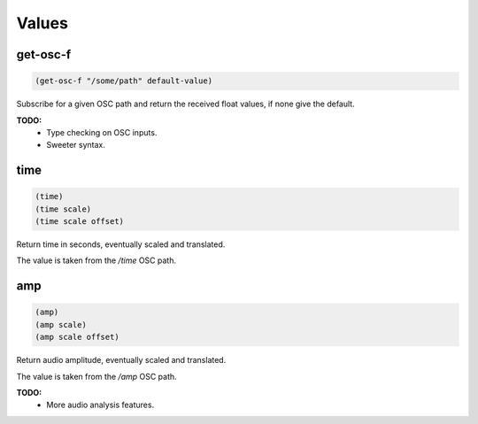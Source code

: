 ======
Values
======


get-osc-f
---------

.. code-block:: clj

    (get-osc-f "/some/path" default-value)

Subscribe for a given OSC path and return the received float values, if none
give the default.

**TODO:**
 - Type checking on OSC inputs.
 - Sweeter syntax.


time
----

.. code-block:: clj

    (time)
    (time scale)
    (time scale offset)

Return time in seconds, eventually scaled and translated.

The value is taken from the `/time` OSC path.


amp
---

.. code-block:: clj

    (amp)
    (amp scale)
    (amp scale offset)

Return audio amplitude, eventually scaled and translated.

The value is taken from the `/amp` OSC path.

**TODO:**
 - More audio analysis features.
